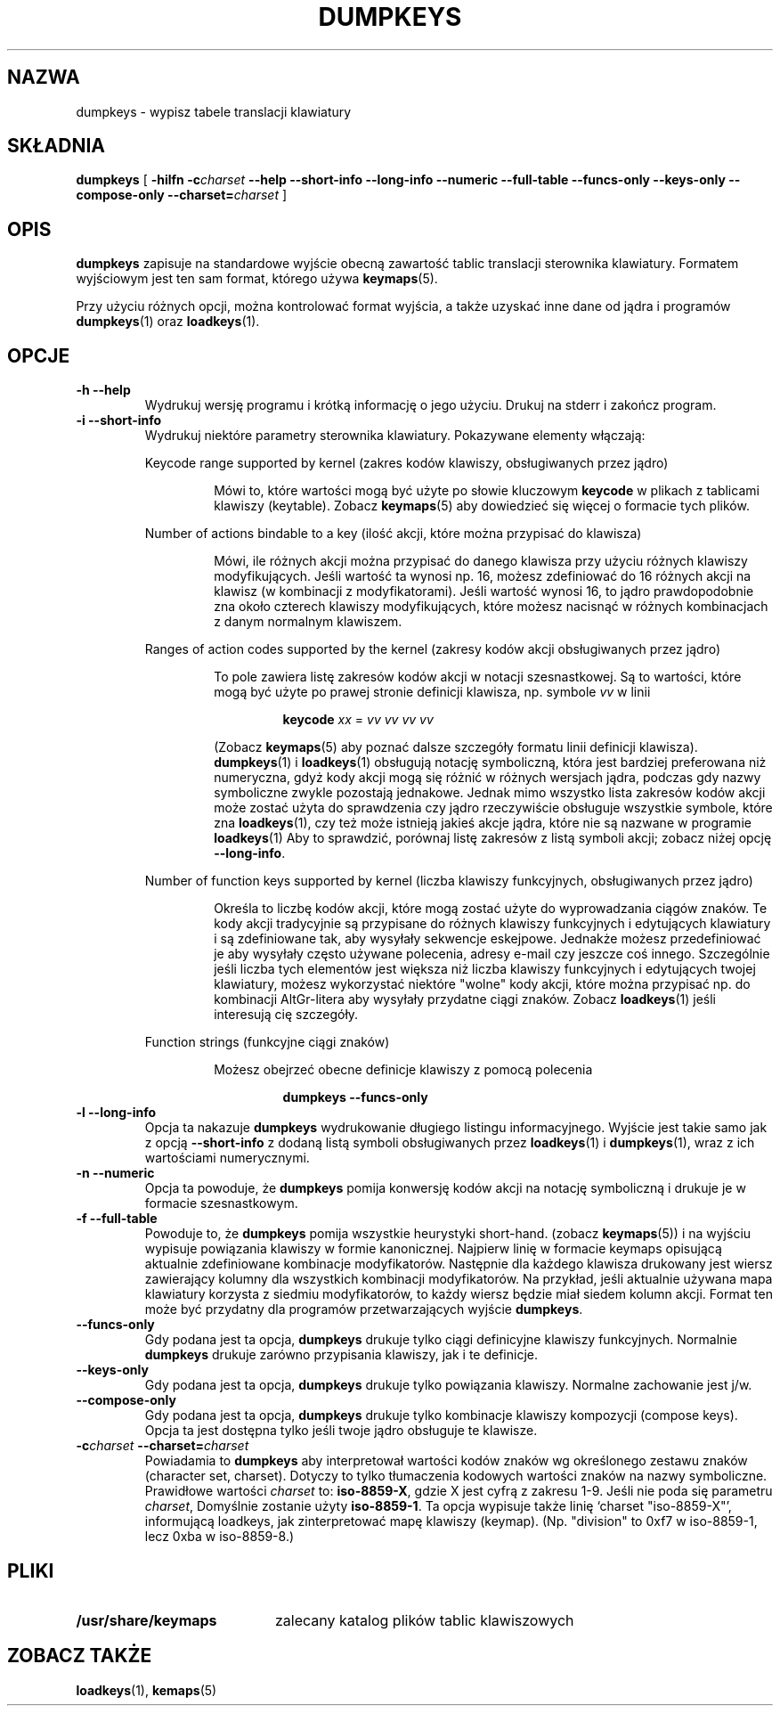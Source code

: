 .\" {PTM/PB/0.1/28-09-1998/"wyrzuć tabele translacji klawiatury"}
.\" Translation (c) 1998 Przemek Borys <pborys@p-soft.silesia.linux.org.pl>
.\" Aktualizacja do wersji kbd-1.06 - listopad 2001
.\"              Andrzej Krzysztofowicz <ankry@mif.pg.gda.pl>
.\" @(#)loadkeys.1 1.0 93/09/1 RK
.TH DUMPKEYS 1 "1 września 1993"
.SH NAZWA
dumpkeys \- wypisz tabele translacji klawiatury
.SH SKŁADNIA
.B dumpkeys
[
.B \-hilfn
.BI \-c charset
.B \-\-help \-\-short\-info \-\-long\-info \-\-numeric \-\-full\-table \-\-funcs\-only \-\-keys\-only \-\-compose\-only
.BI \-\-charset= charset
]
.SH OPIS
.IX "dumpkeys command" "" "\fLdumpkeys\fR command"  
.LP
.B dumpkeys
zapisuje na standardowe wyjście obecną zawartość tablic translacji
sterownika klawiatury. Formatem wyjściowym jest ten sam format, którego
używa
.BR keymaps (5).
.LP
Przy użyciu różnych opcji, można kontrolować format wyjścia, a także uzyskać
inne dane od jądra i programów 
.BR dumpkeys (1)
oraz
.BR loadkeys (1).
.SH OPCJE
.TP
.B \-h \-\-help
Wydrukuj wersję programu i krótką informację o jego użyciu. Drukuj na
stderr i zakończ program.
.TP
.B \-i \-\-short-info
Wydrukuj niektóre parametry sterownika klawiatury. Pokazywane elementy
włączają:
.LP
.RS
Keycode range supported by kernel
(zakres kodów klawiszy, obsługiwanych przez jądro)
.LP
.RS
Mówi to, które wartości mogą być użyte po słowie kluczowym
.B keycode
w plikach z tablicami klawiszy (keytable). Zobacz
.BR keymaps (5)
aby dowiedzieć się więcej o formacie tych plików.
.RE
.LP
Number of actions bindable to a key
(ilość akcji, które można przypisać do klawisza)
.LP
.RS
Mówi, ile różnych akcji można przypisać do danego klawisza przy użyciu
różnych klawiszy modyfikujących. Jeśli wartość ta wynosi np. 16, możesz
zdefiniować do 16 różnych akcji na klawisz (w kombinacji z modyfikatorami).
Jeśli wartość wynosi 16, to jądro prawdopodobnie zna około czterech
klawiszy modyfikujących, które możesz nacisnąć w różnych kombinacjach z
danym normalnym klawiszem.
.RE
.LP
Ranges of action codes supported by the kernel
(zakresy kodów akcji obsługiwanych przez jądro)
.LP
.RS
To pole zawiera listę zakresów kodów akcji w notacji szesnastkowej. Są to
wartości, które mogą być użyte po prawej stronie definicji klawisza, np.
symbole
.I vv
w linii
.LP
.RS
.B keycode
.I xx
=
.I vv vv vv vv
.RE
.LP
(Zobacz
.BR keymaps (5)
aby poznać dalsze szczegóły formatu linii definicji klawisza).
.BR dumpkeys (1)
i
.BR loadkeys (1)
obsługują notację symboliczną, która jest bardziej preferowana niż
numeryczna, gdyż kody akcji mogą się różnić w różnych wersjach jądra,
podczas gdy nazwy symboliczne zwykle pozostają jednakowe. Jednak mimo
wszystko lista zakresów kodów akcji może zostać użyta do sprawdzenia czy
jądro rzeczywiście obsługuje wszystkie symbole, które zna
.BR loadkeys (1),
czy też może istnieją jakieś akcje jądra, które nie są nazwane w programie
.BR loadkeys (1)
Aby to sprawdzić, porównaj listę zakresów z listą symboli akcji; zobacz
niżej opcję
.BR --long-info .
.RE
.LP
Number of function keys supported by kernel
(liczba klawiszy funkcyjnych, obsługiwanych przez jądro)
.LP
.RS
Określa to liczbę kodów akcji, które mogą zostać użyte do wyprowadzania
ciągów znaków. Te kody akcji tradycyjnie są przypisane do różnych klawiszy
funkcyjnych i edytujących klawiatury i są zdefiniowane tak, aby wysyłały
sekwencje eskejpowe. Jednakże możesz przedefiniować je aby wysyłały często
używane polecenia, adresy e-mail czy jeszcze coś innego.
Szczególnie jeśli liczba tych elementów jest większa niż liczba klawiszy
funkcyjnych i edytujących twojej klawiatury, możesz wykorzystać niektóre
"wolne" kody akcji, które można przypisać np. do kombinacji AltGr-litera
aby wysyłały przydatne ciągi znaków. Zobacz
.BR loadkeys (1)
jeśli interesują cię szczegóły.
.RE
.LP
Function strings
(funkcyjne ciągi znaków)
.LP
.RS
Możesz obejrzeć obecne definicje klawiszy z pomocą polecenia
.LP
.RS
.B dumpkeys --funcs-only
.RE
.LP
.RE
.RE
.LP
.TP
.B \-l \-\-long-info
Opcja ta nakazuje 
.B dumpkeys
wydrukowanie długiego listingu informacyjnego. Wyjście jest takie samo jak z
opcją
.B --short-info
z dodaną listą symboli obsługiwanych przez
.BR loadkeys (1)
i
.BR dumpkeys (1),
wraz z ich wartościami numerycznymi.
.LP
.TP
.B \-n \-\-numeric
Opcja ta powoduje, że
.B dumpkeys
pomija konwersję kodów akcji na notację symboliczną i drukuje je w formacie
szesnastkowym.
.LP
.TP
.B \-f \-\-full-table
Powoduje to, że
.B dumpkeys
pomija wszystkie heurystyki short-hand. (zobacz
.BR keymaps (5))
i na wyjściu wypisuje powiązania klawiszy w formie kanonicznej. Najpierw
linię w formacie keymaps opisującą aktualnie zdefiniowane kombinacje
modyfikatorów. Następnie dla każdego klawisza drukowany jest wiersz
zawierający kolumny dla wszystkich kombinacji modyfikatorów. Na przykład,
jeśli aktualnie używana mapa klawiatury korzysta z siedmiu modyfikatorów, to
każdy wiersz będzie miał siedem kolumn akcji. Format ten może być przydatny
dla programów przetwarzających wyjście
.BR dumpkeys .
.LP
.TP
.B \-\-funcs-only
Gdy podana jest ta opcja,
.B dumpkeys
drukuje tylko ciągi definicyjne klawiszy funkcyjnych. Normalnie
.B dumpkeys
drukuje zarówno przypisania klawiszy, jak i te definicje.
.LP
.TP
.B \-\-keys-only
Gdy podana jest ta opcja,
.B dumpkeys
drukuje tylko powiązania klawiszy. Normalne zachowanie jest j/w.
.LP
.TP
.B \-\-compose-only
Gdy podana jest ta opcja,
.B dumpkeys
drukuje tylko kombinacje klawiszy kompozycji (compose keys).
Opcja ta jest dostępna tylko jeśli twoje jądro obsługuje te klawisze.
.LP
.TP
.BI \-c charset " " " " \-\-charset= charset
Powiadamia to
.B dumpkeys
aby interpretował wartości kodów znaków wg określonego zestawu znaków
(character set, charset). Dotyczy to tylko tłumaczenia kodowych wartości
znaków na nazwy symboliczne. Prawidłowe wartości
.I charset
to:
.BR iso-8859-X ,
gdzie X jest cyfrą z zakresu 1-9.
Jeśli nie poda się parametru
.IR charset ,
Domyślnie zostanie użyty
.BR iso-8859-1 .
Ta opcja wypisuje także linię `charset "iso-8859-X"', informującą loadkeys,
jak zinterpretować mapę klawiszy (keymap). (Np. "division" to 0xf7 w
iso-8859-1, lecz 0xba w iso-8859-8.)
.LP
.SH PLIKI
.PD 0
.TP 20
.BI /usr/share/keymaps
zalecany katalog plików tablic klawiszowych
.PD
.SH "ZOBACZ TAKŻE"
.BR loadkeys (1),
.BR kemaps (5)

